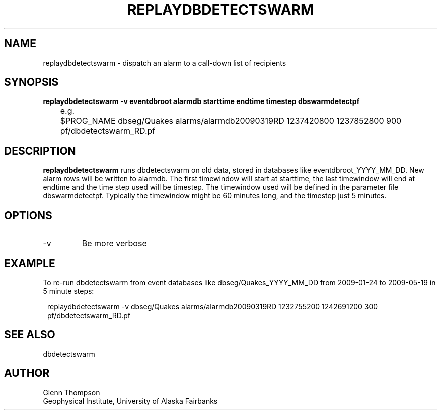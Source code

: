 .TH REPLAYDBDETECTSWARM 1 2009/05/19 "BRTT Antelope 4.11" "User Commands"
.SH NAME
replaydbdetectswarm \- dispatch an alarm to a call-down list of recipients
.SH SYNOPSIS
.nf
\fBreplaydbdetectswarm -v eventdbroot alarmdb starttime endtime timestep dbswarmdetectpf\fR

	e.g.
	$PROG_NAME dbseg/Quakes alarms/alarmdb20090319RD 1237420800 1237852800 900 pf/dbdetectswarm_RD.pf\fR
.fi
.SH DESCRIPTION
\fBreplaydbdetectswarm\fR runs dbdetectswarm on old data, stored in databases like eventdbroot_YYYY_MM_DD. New alarm rows will be written to alarmdb. The first timewindow will start at starttime, the last timewindow will end at endtime and the time step used will be timestep. The timewindow used will be defined in the parameter file dbswarmdetectpf. Typically the timewindow might be 60 minutes long, and the timestep just 5 minutes.

.SH OPTIONS
.IP -v
Be more verbose

.SH EXAMPLE
To re-run dbdetectswarm from event databases like dbseg/Quakes_YYYY_MM_DD from 2009-01-24 to 2009-05-19 in 5 minute steps:
.in 2c
.ft CW
.nf

replaydbdetectswarm -v dbseg/Quakes alarms/alarmdb20090319RD 1232755200 1242691200 300 pf/dbdetectswarm_RD.pf\fR
.fi
.ft R
.in
.SH "SEE ALSO"
dbdetectswarm
.nf
.fi
.SH AUTHOR
Glenn Thompson
.br
Geophysical Institute, University of Alaska Fairbanks
